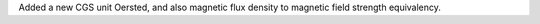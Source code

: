 Added a new CGS unit Oersted, and also magnetic flux density to magnetic field strength equivalency.
